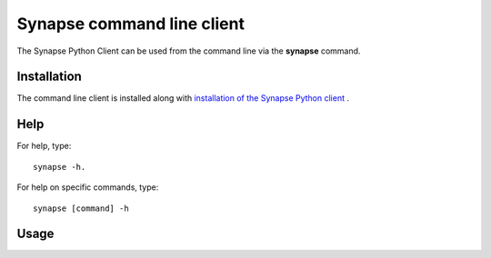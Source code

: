 ***************************
Synapse command line client
***************************

The Synapse Python Client can be used from the command line via the **synapse** command.

Installation
============

The command line client is installed along with `installation of the Synapse Python client \
<http://python-docs.synapse.org/build/html/index.html#installation>`_.

Help
====

For help, type::

    synapse -h.

For help on specific commands, type::

    synapse [command] -h

Usage
=====

.. argparse::
    :module: synapseclient.__main__
    :func: build_parser
    :prog: synapseclient
    :nodescription:
